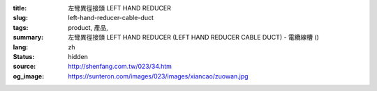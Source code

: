 :title: 左彎異徑接頭 LEFT HAND REDUCER
:slug: left-hand-reducer-cable-duct
:tags: product, 產品, 
:summary: 左彎異徑接頭 LEFT HAND REDUCER (LEFT HAND REDUCER CABLE DUCT) - 電纜線槽 ()
:lang: zh
:status: hidden
:source: http://shenfang.com.tw/023/34.htm
:og_image: https://sunteron.com/images/023/images/xiancao/zuowan.jpg
